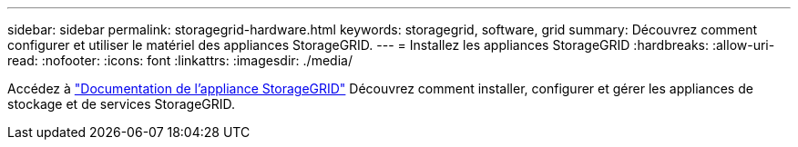 ---
sidebar: sidebar 
permalink: storagegrid-hardware.html 
keywords: storagegrid, software, grid 
summary: Découvrez comment configurer et utiliser le matériel des appliances StorageGRID. 
---
= Installez les appliances StorageGRID
:hardbreaks:
:allow-uri-read: 
:nofooter: 
:icons: font
:linkattrs: 
:imagesdir: ./media/


[role="lead"]
Accédez à https://docs.netapp.com/us-en/storagegrid-appliances/index.html["Documentation de l'appliance StorageGRID"^] Découvrez comment installer, configurer et gérer les appliances de stockage et de services StorageGRID.
